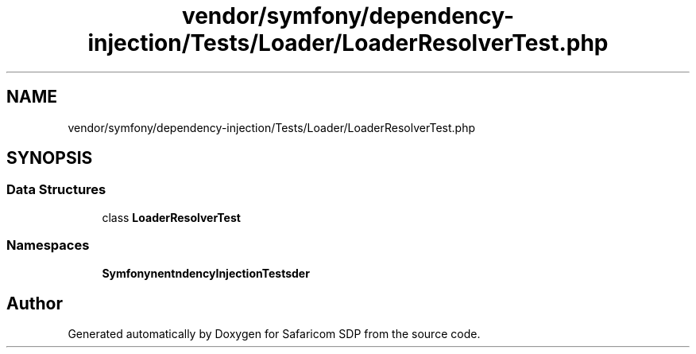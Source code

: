 .TH "vendor/symfony/dependency-injection/Tests/Loader/LoaderResolverTest.php" 3 "Sat Sep 26 2020" "Safaricom SDP" \" -*- nroff -*-
.ad l
.nh
.SH NAME
vendor/symfony/dependency-injection/Tests/Loader/LoaderResolverTest.php
.SH SYNOPSIS
.br
.PP
.SS "Data Structures"

.in +1c
.ti -1c
.RI "class \fBLoaderResolverTest\fP"
.br
.in -1c
.SS "Namespaces"

.in +1c
.ti -1c
.RI " \fBSymfony\\Component\\DependencyInjection\\Tests\\Loader\fP"
.br
.in -1c
.SH "Author"
.PP 
Generated automatically by Doxygen for Safaricom SDP from the source code\&.
